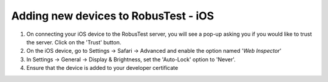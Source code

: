 .. _adding-new-devices-ios:

Adding new devices to RobusTest - iOS
=====================================

1. On connecting your iOS device to the RobusTest server, you will see a pop-up asking you if you would like to trust the server. Click on the 'Trust' button.

2. On the iOS device, go to Settings -> Safari -> Advanced and enable the option named '*Web Inspector*'

3. In Settings -> General -> Display & Brightness, set the 'Auto-Lock' option to 'Never'.

4. Ensure that the device is added to your developer certificate